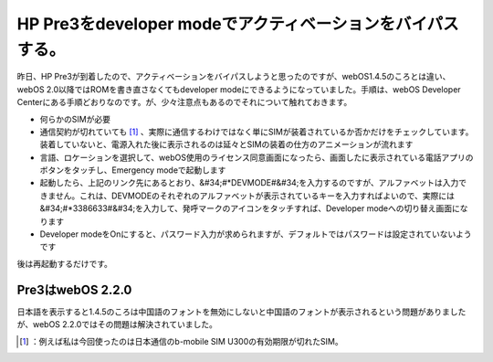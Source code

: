 ﻿HP Pre3をdeveloper modeでアクティベーションをバイパスする。
################################################################################


昨日、HP Pre3が到着したので、アクティベーションをバイパスしようと思ったのですが、webOS1.4.5のころとは違い、webOS 2.0以降ではROMを書き直さなくてもdeveloper modeにできるようになっていました。手順は、webOS Developer Centerにある手順どおりなのです。が、少々注意点もあるのでそれについて触れておきます。

* 何らかのSIMが必要

* 通信契約が切れていても [#]_ 、実際に通信するわけではなく単にSIMが装着されているか否かだけをチェックしています。装着していないと、電源入れた後に表示されるのは延々とSIMの装着の仕方のアニメーションが流れます


* 言語、ロケーションを選択して、webOS使用のライセンス同意画面になったら、画面したに表示されている電話アプリのボタンをタッチし、Emergency modeで起動します
* 起動したら、上記のリンク先にあるとおり、&#34;#*DEVMODE#&#34;を入力するのですが、アルファベットは入力できません。これは、DEVMODEのそれぞれのアルファベットが表示されているキーを入力すればよいので、実際には&#34;#*3386633#&#34;を入力して、発呼マークのアイコンをタッチすれば、Developer modeへの切り替え画面になります
* Developer modeをOnにすると、パスワード入力が求められますが、デフォルトではパスワードは設定されていないようです

後は再起動するだけです。

Pre3はwebOS 2.2.0
********************************


日本語を表示すると1.4.5のころは中国語のフォントを無効にしないと中国語のフォントが表示されるという問題がありましたが、webOS 2.2.0ではその問題は解決されていました。



.. [#] ：例えば私は今回使ったのは日本通信のb-mobile SIM U300の有効期限が切れたSIM。



.. author:: mkouhei
.. categories:: gadget, 
.. tags::
.. comments::


